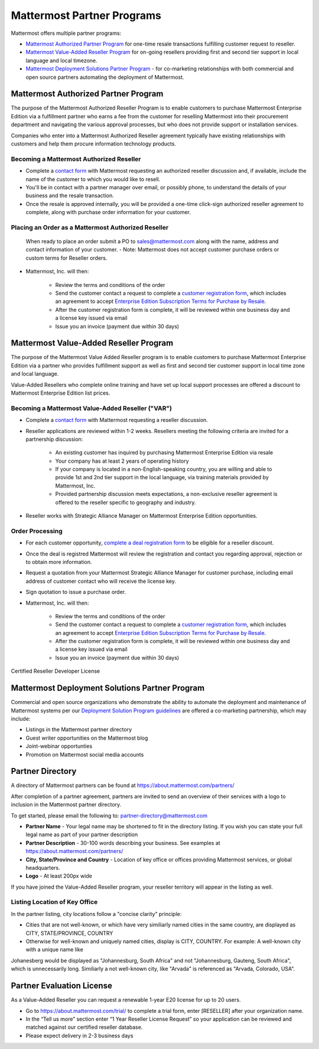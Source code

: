 ================================================
Mattermost Partner Programs
================================================

Mattermost offers multiple partner programs: 

- `Mattermost Authorized Partner Program`_ for one-time resale transactions fulfilling customer request to reseller. 
- `Mattermost Value-Added Reseller Program`_ for on-going resellers providing first and second tier support in local language and local timezone.
- `Mattermost Deployment Solutions Partner Program`_ - for co-marketing relationships with both commercial and open source partners automating the deployment of Mattermost. 

Mattermost Authorized Partner Program
------------------------------------------------

The purpose of the Mattermost Authorized Reseller Program is to enable customers to purchase Mattermost Enterprise Edition via a fulfillment partner who earns a fee from the customer for reselling Mattermost into their procurement department and navigating the various approval processes, but who does not provide support or installation services. 

Companies who enter into a Mattermost Authorized Reseller agreement typically have existing relationships with customers and help them procure information technology products. 

Becoming a Mattermost Authorized Reseller 
~~~~~~~~~~~~~~~~~~~~~~~~~~~~~~~~~~~~~~~~~~~~~~~~~~~~~~~~~~~

- Complete a `contact form <https://about.mattermost.com/contact/>`_ with Mattermost requesting an authorized reseller discussion and, if available, include the name of the customer to which you would like to resell. 
- You'll be in contact with a partner manager over email, or possibly phone, to understand the details of your business and the resale transaction. 
- Once the resale is approved internally, you will be provided a one-time click-sign authorized reseller agreement to complete, along with purchase order information for your customer. 

Placing an Order as a Mattermost Authorized Reseller 
~~~~~~~~~~~~~~~~~~~~~~~~~~~~~~~~~~~~~~~~~~~~~~~~~~~~~~~~~~~

  When ready to place an order submit a PO to sales@mattermost.com along with the name, address and contact information of your customer.  
  - Note: Mattermost does not accept customer purchase orders or custom terms for Reseller orders.
  
- Mattermost, Inc. will then: 

   - Review the terms and conditions of the order
   - Send the customer contact a request to complete a `customer registration form <https://about.mattermost.com/customer-registration/>`_, which includes an agreement to accept `Enterprise Edition Subscription Terms for Purchase by Resale <https://about.mattermost.com/customer-terms-and-conditions/>`_.
   - After the customer registration form is complete, it will be reviewed within one business day and a license key issued via email
   -  Issue you an invoice (payment due within 30 days)

Mattermost Value-Added Reseller Program
------------------------------------------------

The purpose of the Mattermost Value Added Reseller program is to enable customers to purchase Mattermost Enterprise Edition via a partner who provides fulfillment support as well as first and second tier customer support in local time zone and local language. 

Value-Added Resellers who complete online training and have set up local support processes are offered a discount to Mattermost Enterprise Edition list prices. 

Becoming a Mattermost Value-Added Reseller ("VAR") 
~~~~~~~~~~~~~~~~~~~~~~~~~~~~~~~~~~~~~~~~~~~~~~~~~~~~~~~~~~~

- Complete a `contact form <https://about.mattermost.com/contact/>`_ with Mattermost requesting a reseller discussion.
- Reseller applications are reviewed within 1-2 weeks. Resellers meeting the following criteria are invited for a partnership discussion:

   - An existing customer has inquired by purchasing Mattermost Enterprise Edition via resale
   - Your company has at least 2 years of operating history
   - If your company is located in a non-English-speaking country, you are willing and able to provide 1st and 2nd tier support in the local language, via training materials provided by Mattermost, Inc.
   - Provided partnership discussion meets expectations, a non-exclusive reseller agreement is offered to the reseller specific to geography and industry.
- Reseller works with Strategic Alliance Manager on Mattermost Enterprise Edition opportunities.

Order Processing
~~~~~~~~~~~~~~~~~~~~~~~~~~~~~~~~~~~~~~~~~~~~~~~~~~~~~~~~~~~

- For each customer opportunity, `complete a deal registration form <https://about.mattermost.com/reseller-deal-registration/>`_ to be eligible for a reseller discount.
- Once the deal is registred Mattermost will review the registration and contact you regarding approval, rejection or to obtain more information.
- Request a quotation from your Mattermost Strategic Alliance Manager for customer purchase, including email address of customer contact who will receive the license key.
- Sign quotation to issue a purchase order.
- Mattermost, Inc. will then: 

   - Review the terms and conditions of the order
   - Send the customer contact a request to complete a `customer registration form <https://about.mattermost.com/customer-registration/>`_, which includes an agreement to accept `Enterprise Edition Subscription Terms for Purchase by Resale <https://about.mattermost.com/customer-terms-and-conditions/>`_.
   - After the customer registration form is complete, it will be reviewed within one business day and a license key issued via email
   - Issue you an invoice (payment due within 30 days)
   
Certified Reseller Developer License

Mattermost Deployment Solutions Partner Program
------------------------------------------------------------

Commercial and open source organizations who demonstrate the ability to automate the deployment and maintenance of Mattermost systems per our `Deployment Solution Program guidelines <https://docs.mattermost.com/guides/orchestration.html>`_ are offered a co-marketing partnership, which may include: 

- Listings in the Mattermost partner directory
- Guest writer opportunities on the Mattermost blog
- Joint-webinar opportunties 
- Promotion on Mattermost social media accounts 


Partner Directory 
------------------------------

A directory of Mattermost partners can be found at https://about.mattermost.com/partners/

After completion of a partner agreement, partners are invited to send an overview of their services with a logo to inclusion in the Mattermost partner directory. 

To get started, please email the following to: partner-directory@mattermost.com 

- **Partner Name** - Your legal name may be shortened to fit in the directory listing. If you wish you can state your full legal name as part of your partner description 
- **Partner Description** - 30-100 words describing your business. See examples at https://about.mattermost.com/partners/
- **City, State/Province and Country** - Location of key office or offices providing Mattermost services, or global headquarters. 
- **Logo** - At least 200px wide

If you have joined the Value-Added Reseller program, your reseller territory will appear in the listing as well. 

Listing Location of Key Office
~~~~~~~~~~~~~~~~~~~~~~~~~~~~~~
In the partner listing, city locations follow a "concise clarity" principle:  

- Cities that are not well-known, or which have very similiarly named cities in the same country, are displayed as CITY, STATE/PROVINCE, COUNTRY
- Otherwise for well-known and uniquely named cities, display is CITY, COUNTRY. For example: A well-known city with a unique name like 

Johanesberg would be displayed as "Johannesburg, South Africa" and not "Johannesburg, Gauteng, South Africa", which is unnecessarily long. Similiarly a not well-known city, like "Arvada" is referenced as "Arvada, Colorado, USA".

Partner Evaluation License 
----------------------------------

As a Value-Added Reseller you can request a renewable 1-year E20 license for up to 20 users.

- Go to https://about.mattermost.com/trial/ to complete a trial form, enter [RESELLER] after your organization name.
- In the “Tell us more” section enter “1 Year Reseller License Request” so your application can be reviewed and matched against our certified reseller database.
- Please expect delivery in 2-3 business days
